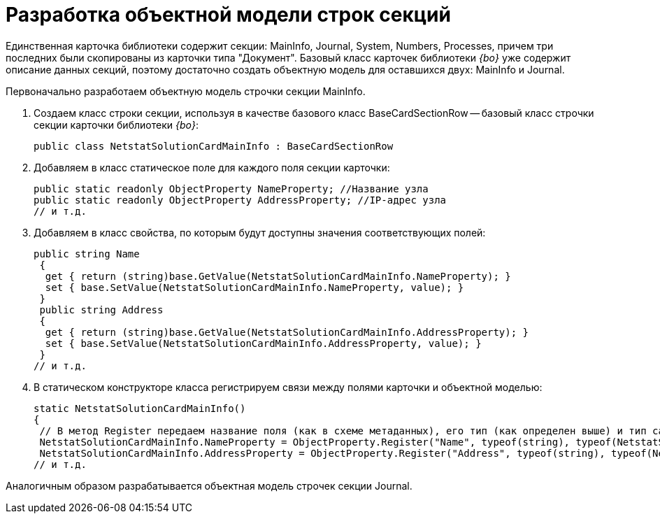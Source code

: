 = Разработка объектной модели строк секций

Единственная карточка библиотеки содержит секции: MainInfo, Journal, System, Numbers, Processes, причем три последних были скопированы из карточки типа "Документ". Базовый класс карточек библиотеки _{bo}_ уже содержит описание данных секций, поэтому достаточно создать объектную модель для оставшихся двух: MainInfo и Journal.

Первоначально разработаем объектную модель строчки секции MainInfo.

. Создаем класс строки секции, используя в качестве базового класс BaseCardSectionRow -- базовый класс строчки секции карточки библиотеки _{bo}_:
+
[source,csharp]
----
public class NetstatSolutionCardMainInfo : BaseCardSectionRow
----
. Добавляем в класс статическое поле для каждого поля секции карточки:
+
[source,csharp]
----
public static readonly ObjectProperty NameProperty; //Название узла
public static readonly ObjectProperty AddressProperty; //IP-адрес узла
// и т.д.
----
. Добавляем в класс свойства, по которым будут доступны значения соответствующих полей:
+
[source,csharp]
----
public string Name
 {
  get { return (string)base.GetValue(NetstatSolutionCardMainInfo.NameProperty); }
  set { base.SetValue(NetstatSolutionCardMainInfo.NameProperty, value); }
 }
 public string Address
 {
  get { return (string)base.GetValue(NetstatSolutionCardMainInfo.AddressProperty); }
  set { base.SetValue(NetstatSolutionCardMainInfo.AddressProperty, value); }
 }
// и т.д.
----
. В статическом конструкторе класса регистрируем связи между полями карточки и объектной моделью:
+
[source,csharp]
----
static NetstatSolutionCardMainInfo()
{
 // В метод Register передаем название поля (как в схеме метаданных), его тип (как определен выше) и тип самой секции (текущий класс)
 NetstatSolutionCardMainInfo.NameProperty = ObjectProperty.Register("Name", typeof(string), typeof(NetstatSolutionCardMainInfo));
 NetstatSolutionCardMainInfo.AddressProperty = ObjectProperty.Register("Address", typeof(string), typeof(NetstatSolutionCardMainInfo));
// и т.д.
----

Аналогичным образом разрабатывается объектная модель строчек секции Journal.
